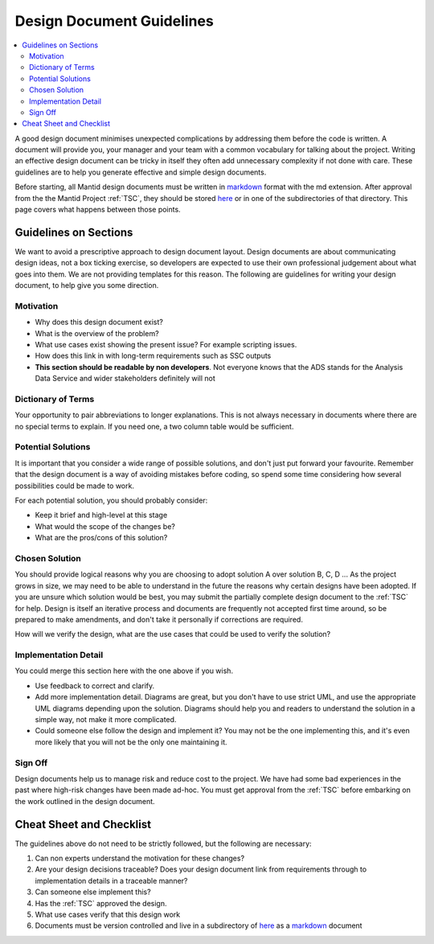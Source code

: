 .. _DesignDocumentGuidelines:

==========================
Design Document Guidelines
==========================

.. contents::
  :local:

A good design document minimises unexpected complications by addressing
them before the code is written. A document will provide you, your
manager and your team with a common vocabulary for talking about the
project. Writing an effective design document can be tricky in itself
they often add unnecessary complexity if not done with care. These
guidelines are to help you generate effective and simple design
documents.

Before starting, all Mantid design documents must be written in
`markdown <http://en.wikipedia.org/wiki/Markdown>`__ format with the md
extension. After approval from the the Mantid Project :ref:`TSC`, they should be stored
`here <https://github.com/mantidproject/documents/tree/master/Design>`__
or in one of the subdirectories of that directory. This page covers what
happens between those points.

Guidelines on Sections
######################

We want to avoid a prescriptive approach to design document layout.
Design documents are about communicating design ideas, not a box ticking
exercise, so developers are expected to use their own professional
judgement about what goes into them. We are not providing templates for
this reason. The following are guidelines for writing your design
document, to help give you some direction.

Motivation
----------

-  Why does this design document exist?
-  What is the overview of the problem?
-  What use cases exist showing the present issue? For example scripting
   issues.
-  How does this link in with long-term requirements such as SSC outputs
-  **This section should be readable by non developers**. Not everyone
   knows that the ADS stands for the Analysis Data Service and wider
   stakeholders definitely will not

Dictionary of Terms
-------------------

Your opportunity to pair abbreviations to longer explanations. This is
not always necessary in documents where there are no special terms to
explain. If you need one, a two column table would be sufficient.

Potential Solutions
-------------------

It is important that you consider a wide range of possible solutions,
and don't just put forward your favourite. Remember that the design
document is a way of avoiding mistakes before coding, so spend some time
considering how several possibilities could be made to work.

For each potential solution, you should probably consider:

-  Keep it brief and high-level at this stage
-  What would the scope of the changes be?
-  What are the pros/cons of this solution?

Chosen Solution
---------------

You should provide logical reasons why you are choosing to adopt
solution A over solution B, C, D ... As the project grows in size, we
may need to be able to understand in the future the reasons why certain
designs have been adopted. If you are unsure which solution would be
best, you may submit the partially complete design document to the :ref:`TSC` for help. Design
is itself an iterative process and documents are frequently not accepted
first time around, so be prepared to make amendments, and don't take it
personally if corrections are required.

How will we verify the design, what are the use cases that could be used
to verify the solution?

Implementation Detail
---------------------

You could merge this section here with the one above if you wish.

-  Use feedback to correct and clarify.
-  Add more implementation detail. Diagrams are great, but you don't
   have to use strict UML, and use the appropriate UML diagrams
   depending upon the solution. Diagrams should help you and readers to
   understand the solution in a simple way, not make it more
   complicated.
-  Could someone else follow the design and implement it? You may not be
   the one implementing this, and it's even more likely that you will
   not be the only one maintaining it.

Sign Off
--------

Design documents help us to manage risk and reduce cost to the project.
We have had some bad experiences in the past where high-risk changes
have been made ad-hoc. You must get approval from the :ref:`TSC` before embarking on the work outlined in the
design document.

Cheat Sheet and Checklist
#########################

The guidelines above do not need to be strictly followed, but the
following are necessary:

#. Can non experts understand the motivation for these changes?
#. Are your design decisions traceable? Does your design document link
   from requirements through to implementation details in a traceable
   manner?
#. Can someone else implement this?
#. Has the :ref:`TSC` approved the design.
#. What use cases verify that this design work
#. Documents must be version controlled and live in a subdirectory of
   `here <https://github.com/mantidproject/documents/tree/master/Design>`__
   as a `markdown <http://en.wikipedia.org/wiki/Markdown>`__ document
